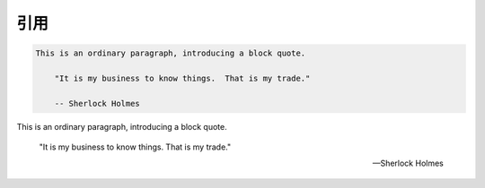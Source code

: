 ===============================================================================
引用
===============================================================================

.. code-block:: restructuredtext

    This is an ordinary paragraph, introducing a block quote.

        "It is my business to know things.  That is my trade."

        -- Sherlock Holmes


This is an ordinary paragraph, introducing a block quote.

    "It is my business to know things.  That is my trade."

    -- Sherlock Holmes


.. seealso::

    `reStructuredText マークアップ仕様 — Docutils documentation in Japanese 0.12 ドキュメント <http://docutils.sphinx-users.jp/docutils/docs/ref/rst/restructuredtext.html#block-quotes>`_
        引用ブロックについて

